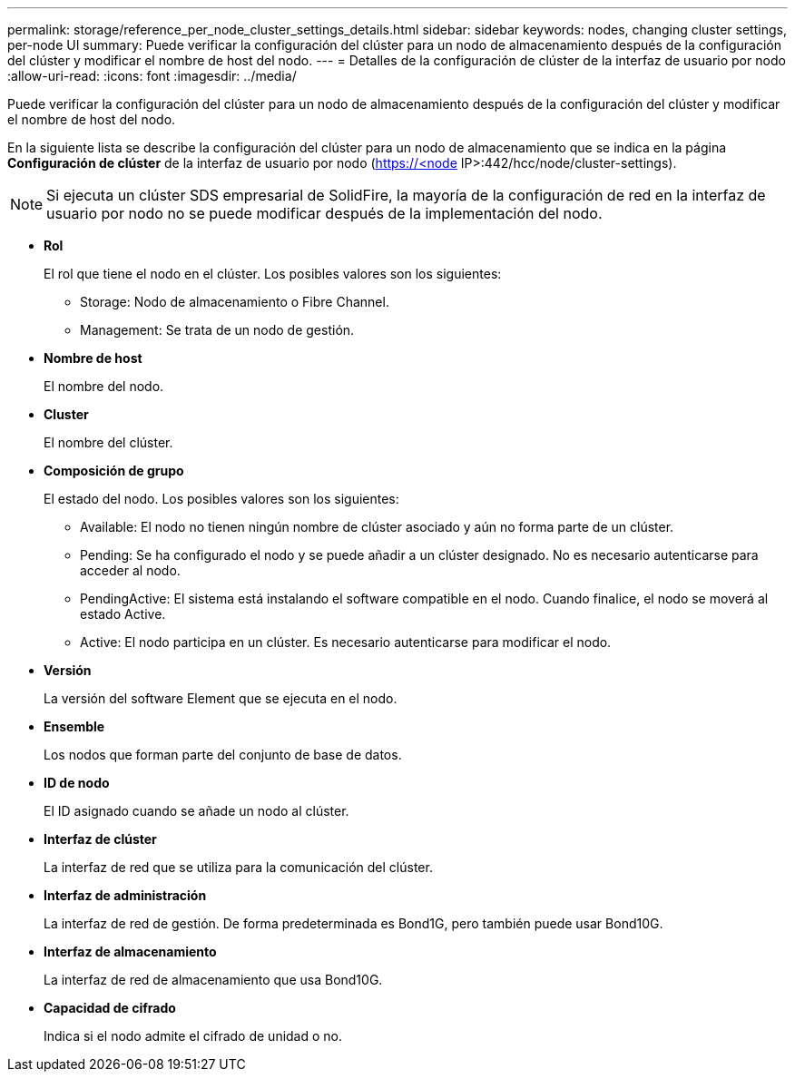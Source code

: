 ---
permalink: storage/reference_per_node_cluster_settings_details.html 
sidebar: sidebar 
keywords: nodes, changing cluster settings, per-node UI 
summary: Puede verificar la configuración del clúster para un nodo de almacenamiento después de la configuración del clúster y modificar el nombre de host del nodo. 
---
= Detalles de la configuración de clúster de la interfaz de usuario por nodo
:allow-uri-read: 
:icons: font
:imagesdir: ../media/


[role="lead"]
Puede verificar la configuración del clúster para un nodo de almacenamiento después de la configuración del clúster y modificar el nombre de host del nodo.

En la siguiente lista se describe la configuración del clúster para un nodo de almacenamiento que se indica en la página *Configuración de clúster* de la interfaz de usuario por nodo (https://<node[] IP>:442/hcc/node/cluster-settings).


NOTE: Si ejecuta un clúster SDS empresarial de SolidFire, la mayoría de la configuración de red en la interfaz de usuario por nodo no se puede modificar después de la implementación del nodo.

* *Rol*
+
El rol que tiene el nodo en el clúster. Los posibles valores son los siguientes:

+
** Storage: Nodo de almacenamiento o Fibre Channel.
** Management: Se trata de un nodo de gestión.


* *Nombre de host*
+
El nombre del nodo.

* *Cluster*
+
El nombre del clúster.

* *Composición de grupo*
+
El estado del nodo. Los posibles valores son los siguientes:

+
** Available: El nodo no tienen ningún nombre de clúster asociado y aún no forma parte de un clúster.
** Pending: Se ha configurado el nodo y se puede añadir a un clúster designado. No es necesario autenticarse para acceder al nodo.
** PendingActive: El sistema está instalando el software compatible en el nodo. Cuando finalice, el nodo se moverá al estado Active.
** Active: El nodo participa en un clúster. Es necesario autenticarse para modificar el nodo.


* *Versión*
+
La versión del software Element que se ejecuta en el nodo.

* *Ensemble*
+
Los nodos que forman parte del conjunto de base de datos.

* *ID de nodo*
+
El ID asignado cuando se añade un nodo al clúster.

* *Interfaz de clúster*
+
La interfaz de red que se utiliza para la comunicación del clúster.

* *Interfaz de administración*
+
La interfaz de red de gestión. De forma predeterminada es Bond1G, pero también puede usar Bond10G.

* *Interfaz de almacenamiento*
+
La interfaz de red de almacenamiento que usa Bond10G.

* *Capacidad de cifrado*
+
Indica si el nodo admite el cifrado de unidad o no.


